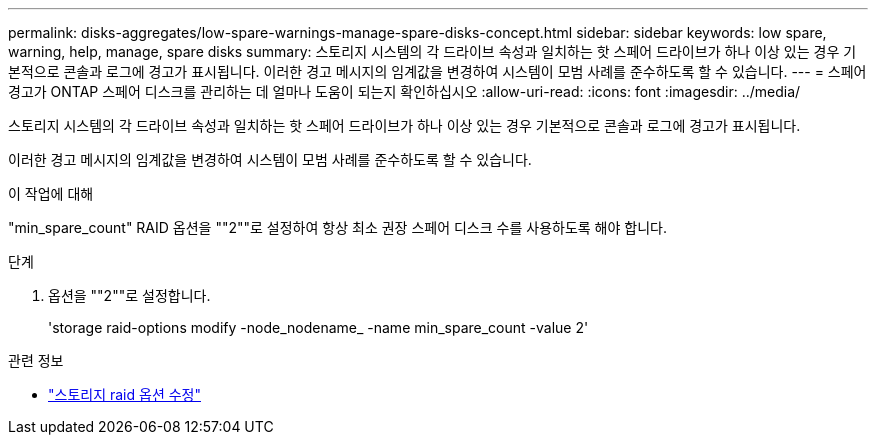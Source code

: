 ---
permalink: disks-aggregates/low-spare-warnings-manage-spare-disks-concept.html 
sidebar: sidebar 
keywords: low spare, warning, help, manage, spare disks 
summary: 스토리지 시스템의 각 드라이브 속성과 일치하는 핫 스페어 드라이브가 하나 이상 있는 경우 기본적으로 콘솔과 로그에 경고가 표시됩니다. 이러한 경고 메시지의 임계값을 변경하여 시스템이 모범 사례를 준수하도록 할 수 있습니다. 
---
= 스페어 경고가 ONTAP 스페어 디스크를 관리하는 데 얼마나 도움이 되는지 확인하십시오
:allow-uri-read: 
:icons: font
:imagesdir: ../media/


[role="lead"]
스토리지 시스템의 각 드라이브 속성과 일치하는 핫 스페어 드라이브가 하나 이상 있는 경우 기본적으로 콘솔과 로그에 경고가 표시됩니다.

이러한 경고 메시지의 임계값을 변경하여 시스템이 모범 사례를 준수하도록 할 수 있습니다.

.이 작업에 대해
"min_spare_count" RAID 옵션을 ""2""로 설정하여 항상 최소 권장 스페어 디스크 수를 사용하도록 해야 합니다.

.단계
. 옵션을 ""2""로 설정합니다.
+
'storage raid-options modify -node_nodename_ -name min_spare_count -value 2'



.관련 정보
* link:https://docs.netapp.com/us-en/ontap-cli/storage-raid-options-modify.html["스토리지 raid 옵션 수정"^]

